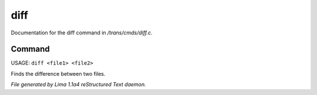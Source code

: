 diff
*****

Documentation for the diff command in */trans/cmds/diff.c*.

Command
=======

USAGE: ``diff <file1> <file2>``

Finds the difference between two files.

.. TAGS: RST



*File generated by Lima 1.1a4 reStructured Text daemon.*
